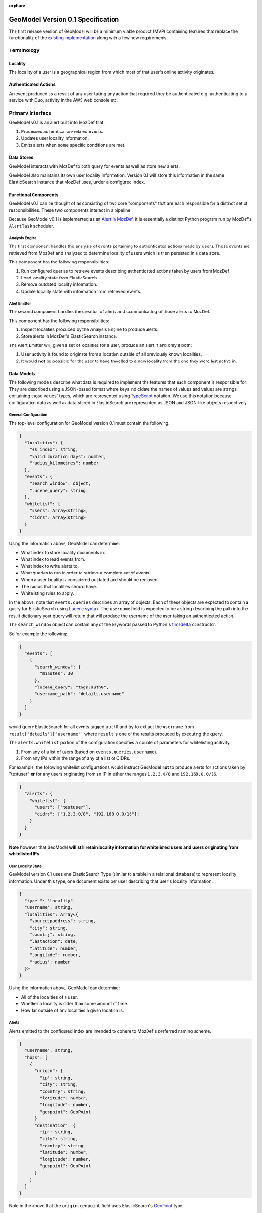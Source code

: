 :orphan:

##################################
GeoModel Version 0.1 Specification
##################################

The first release version of GeoModel will be a minimum viable product (MVP)
containing features that replace the functionality of the
`existing implementation <https://github.com/ameihm0912/geomodel>`_ along with a
few new requirements.

Terminology
###########

Locality
--------

The locality of a user is a geographical region from which most of that user's
online activity originates.

Authenticated Actions
---------------------

An event produced as a result of any user taking any action that required they
be authenticated e.g. authenticating to a service with Duo, activity in the
AWS web console etc.

Primary Interface
#################

GeoModel v0.1 is an alert built into MozDef that:

1. Processes authentication-related events.
2. Updates user locality information.
3. Emits alerts when some specific conditions are met.

Data Stores
-----------

GeoModel interacts with MozDef to both query for events as well as store new
alerts.

GeoModel also maintains its own user locality information.  Version 0.1 will
store this information in the same ElasticSearch instance that MozDef uses,
under a configured index.

Functional Components
---------------------

GeoModel v0.1 can be thought of as consisting of two core "components" that are
each responsible for a distinct set of responsibilities.  These two components
interact in a pipeline.

Because GeoModel v0.1 is implemented as an
`Alert in MozDef <https://mozdef.readthedocs.io/en/latest/alert_development_guide.html>`_,
it is essentially a distinct Python program run by MozDef's ``AlertTask``
scheduler.

Analysis Engine
^^^^^^^^^^^^^^^

The first component handles the analysis of events pertaining to authenticated
actions made by users.  These events are retrieved from MozDef and analyzed to
determine locality of users which is then persisted in a data store.

This component has the following responsibilities:

1. Run configured queries to retrieve events describing authenticated actions
   taken by users from MozDef.
2. Load locality state from ElasticSearch.
3. Remove outdated locality information.
4. Update locality state with information from retrieved events.

Alert Emitter
^^^^^^^^^^^^^

The second component handles the creation of alerts and communicating of those
alerts to MozDef.

This component has the following responsibilities:

1. Inspect localities produced by the Analysis Engine to produce alerts.
2. Store alerts in MozDef's ElasticSearch instance.

The Alert Emitter will, given a set of localities for a user, produce an alert
if and only if both:
  
1. User activity is found to originate from a location outside of all
   previously known localities.
2. It would **not** be possible for the user to have travelled to a new
   locality from the one they were last active in.

Data Models
-----------

The following models describe what data is required to implement the features
that each component is responsible for.  They are described using a JSON-based
format where keys indicidate the names of values and values are strings
containing those values' types, which are represented using
`TypeScript <https://www.typescriptlang.org/docs/handbook/advanced-types.html>`_
notation. We use this notation because configuration data as well as data stored in
ElasticSearch are represented as JSON and JSON-like objects respectively.

General Configuration
^^^^^^^^^^^^^^^^^^^^^

The top-level configuration for GeoModel version 0.1 must contain the
following.

.. code-block:: typescript

    {
      "localities": {
        "es_index": string,
        "valid_duration_days": number,
        "radius_kilometres": number
      },
      "events": { 
        "search_window": object,
        "lucene_query": string,
      },
      "whitelist": {
        "users": Array<string>,
        "cidrs": Array<string>
      }
    }

Using the information above, GeoModel can determine:

* What index to store locality documents in.
* What index to read events from.
* What index to write alerts to.
* What queries to run in order to retrieve a complete set of events.
* When a user locality is considered outdated and should be removed.
* The radius that localities should have.
* Whitelisting rules to apply.

In the above, note that ``events.queries`` describes an array of objects. Each of
these objects are expected to contain a query for ElasticSearch using
`Lucene syntax <http://www.lucenetutorial.com/lucene-query-syntax.html>`_.  The
``username`` field is expected to be a string describing the path into
the result dictionary your query will return that will produce the username of
the user taking an authenticated action.

The ``search_window`` object can contain any of the keywords passed to Python's
`timedelta <https://docs.python.org/3/library/datetime.html#datetime.timedelta>`_
constructor.

So for example the following:

.. code-block:: json

    {
      "events": [
        {
          "search_window": {
            "minutes": 30
          },
          "lucene_query": "tags:auth0",
          "username_path": "details.username"
        }
      ]
    }

would query ElasticSearch for all events tagged ``auth0`` and try to extract
the ``username`` from ``result["details"]["username"]`` where ``result`` is one of
the results produced by executing the query.

The ``alerts.whitelist`` portion of the configuration specifies a couple of
parameters for whitelisting acitivity:

1. From any of a list of users (based on ``events.queries.username``).
2. From any IPs within the range of any of a list of CIDRs.

For example, the following whitelist configurations would instruct GeoModel
**not** to produce alerts for actions taken by "testuser" **or** for any users
originating from an IP in either the ranges ``1.2.3.0/8`` and ``192.168.0.0/16``.

.. code-block:: json

    {
      "alerts": {
        "whitelist": {
          "users": ["testuser"],
          "cidrs": ["1.2.3.0/8", "192.168.0.0/16"]:
        }
      }
    }

**Note** however that GeoModel **will still retain locality information for
whitelisted users and users originating from whitelisted IPs**.

User Locality State
^^^^^^^^^^^^^^^^^^^

GeoModel version 0.1 uses one ElasticSearch Type (similar to a table in a
relational database) to represent locality information.  Under this type,
one document exists per user describing that user's locality information.

.. code-block:: typescript

    {
      "type_": "locality",
      "username": string,
      "localities": Array<{
        "sourceipaddress": string,
        "city": string,
        "country": string,
        "lastaction": date,
        "latitude": number,
        "longitude": number,
        "radius": number
      }>
    }

Using the information above, GeoModel can determine:

* All of the localities of a user.
* Whether a locality is older than some amount of time.
* How far outside of any localities a given location is.

Alerts
^^^^^^

Alerts emitted to the configured index are intended to cohere to MozDef's
preferred naming scheme.

.. code-block:: typescript

    {
      "username": string,
      "hops": [
        {
          "origin": {
            "ip": string,
            "city": string,
            "country": string,
            "latitude": number,
            "longitude": number,
            "geopoint": GeoPoint
          }
          "destination": {
            "ip": string,
            "city": string,
            "country": string,
            "latitude": number,
            "longitude": number,
            "geopoint": GeoPoint
          }
        }
      ]
    }

Note in the above that the ``origin.geopoint`` field uses ElasticSearch's
`GeoPoint <https://www.elastic.co/guide/en/elasticsearch/reference/current/geo-point.html>`_
type.

User Stories
############

User stories here make references to the following categories of users:

* An **operator** is anyone responsible for deploying or maintaining a
  deployment of MozDef that includes GeoModel.
* An **investigator** is anyone responsible for viewing and taking action
  based on alerts emitted by GeoModel.

Potential Compromises Detected
------------------------------

As an investigator, I expect that if a user is found to have performed some
authenticated action in one location and then, some short amount of time later,
in another that an alert will be emitted by GeoModel.

Realistic Travel Excluded
-------------------------

As an investigator, I expect that if someone starts working somehwere, gets
on a plane and continues working after arriving in their destination that an
alert will **not** be emitted by GeoModel.

Diversity of Indicators
-----------------------

As an operator, I expect that GeoModel will fetch events pertaining to
authenticated actions from new sources (Duo, Auth0, etc.) after I deploy
MozDef with GeoModel configured with queries targeting those sources.

Old Data Removed Automatically
------------------------------

As an operator, I expect that  GeoModel will forget about localities attributed
to users that have not been in those geographic regions for a configured amount
of time.
